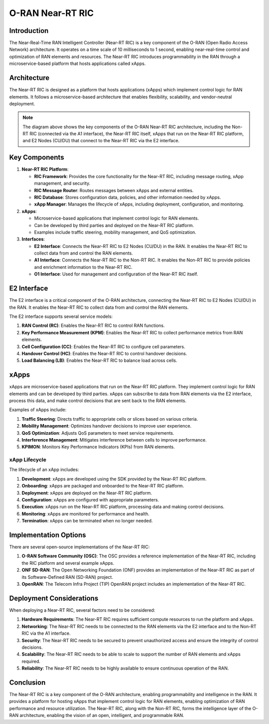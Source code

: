 O-RAN Near-RT RIC
=======================================

Introduction
-----------
The Near-Real-Time RAN Intelligent Controller (Near-RT RIC) is a key component of the O-RAN (Open Radio Access Network) architecture. It operates on a time scale of 10 milliseconds to 1 second, enabling near-real-time control and optimization of RAN elements and resources. The Near-RT RIC introduces programmability in the RAN through a microservice-based platform that hosts applications called xApps.

Architecture
-----------
The Near-RT RIC is designed as a platform that hosts applications (xApps) which implement control logic for RAN elements. It follows a microservice-based architecture that enables flexibility, scalability, and vendor-neutral deployment.

.. image:: ../../images-oran/near_rt_arch.png
   :alt: O-RAN Near-RT RIC Architecture
   :align: center
   :scale: 70%

.. note::
   The diagram above shows the key components of the O-RAN Near-RT RIC architecture, including the Non-RT RIC (connected via the A1 interface), the Near-RT RIC itself, xApps that run on the Near-RT RIC platform, and E2 Nodes (CU/DU) that connect to the Near-RT RIC via the E2 interface.

Key Components
-------------

1. **Near-RT RIC Platform**:

   - **RIC Framework**: Provides the core functionality for the Near-RT RIC, including message routing, xApp management, and security.
   - **RIC Message Router**: Routes messages between xApps and external entities.
   - **RIC Database**: Stores configuration data, policies, and other information needed by xApps.
   - **xApp Manager**: Manages the lifecycle of xApps, including deployment, configuration, and monitoring.

2. **xApps**:

   - Microservice-based applications that implement control logic for RAN elements.
   - Can be developed by third parties and deployed on the Near-RT RIC platform.
   - Examples include traffic steering, mobility management, and QoS optimization.

3. **Interfaces**:

   - **E2 Interface**: Connects the Near-RT RIC to E2 Nodes (CU/DU) in the RAN. It enables the Near-RT RIC to collect data from and control the RAN elements.
   - **A1 Interface**: Connects the Near-RT RIC to the Non-RT RIC. It enables the Non-RT RIC to provide policies and enrichment information to the Near-RT RIC.
   - **O1 Interface**: Used for management and configuration of the Near-RT RIC itself.

E2 Interface
-----------
The E2 interface is a critical component of the O-RAN architecture, connecting the Near-RT RIC to E2 Nodes (CU/DU) in the RAN. It enables the Near-RT RIC to collect data from and control the RAN elements.

The E2 interface supports several service models:

1. **RAN Control (RC)**: Enables the Near-RT RIC to control RAN functions.
2. **Key Performance Measurement (KPM)**: Enables the Near-RT RIC to collect performance metrics from RAN elements.
3. **Cell Configuration (CC)**: Enables the Near-RT RIC to configure cell parameters.
4. **Handover Control (HC)**: Enables the Near-RT RIC to control handover decisions.
5. **Load Balancing (LB)**: Enables the Near-RT RIC to balance load across cells.

xApps
-----
xApps are microservice-based applications that run on the Near-RT RIC platform. They implement control logic for RAN elements and can be developed by third parties. xApps can subscribe to data from RAN elements via the E2 interface, process this data, and make control decisions that are sent back to the RAN elements.

Examples of xApps include:

1. **Traffic Steering**: Directs traffic to appropriate cells or slices based on various criteria.
2. **Mobility Management**: Optimizes handover decisions to improve user experience.
3. **QoS Optimization**: Adjusts QoS parameters to meet service requirements.
4. **Interference Management**: Mitigates interference between cells to improve performance.
5. **KPIMON**: Monitors Key Performance Indicators (KPIs) from RAN elements.

xApp Lifecycle
~~~~~~~~~~~~~
The lifecycle of an xApp includes:

1. **Development**: xApps are developed using the SDK provided by the Near-RT RIC platform.
2. **Onboarding**: xApps are packaged and onboarded to the Near-RT RIC platform.
3. **Deployment**: xApps are deployed on the Near-RT RIC platform.
4. **Configuration**: xApps are configured with appropriate parameters.
5. **Execution**: xApps run on the Near-RT RIC platform, processing data and making control decisions.
6. **Monitoring**: xApps are monitored for performance and health.
7. **Termination**: xApps can be terminated when no longer needed.

Implementation Options
---------------------
There are several open-source implementations of the Near-RT RIC:

1. **O-RAN Software Community (OSC)**: The OSC provides a reference implementation of the Near-RT RIC, including the RIC platform and several example xApps.
2. **ONF SD-RAN**: The Open Networking Foundation (ONF) provides an implementation of the Near-RT RIC as part of its Software-Defined RAN (SD-RAN) project.
3. **OpenRAN**: The Telecom Infra Project (TIP) OpenRAN project includes an implementation of the Near-RT RIC.

Deployment Considerations
------------------------
When deploying a Near-RT RIC, several factors need to be considered:

1. **Hardware Requirements**: The Near-RT RIC requires sufficient compute resources to run the platform and xApps.
2. **Networking**: The Near-RT RIC needs to be connected to the RAN elements via the E2 interface and to the Non-RT RIC via the A1 interface.
3. **Security**: The Near-RT RIC needs to be secured to prevent unauthorized access and ensure the integrity of control decisions.
4. **Scalability**: The Near-RT RIC needs to be able to scale to support the number of RAN elements and xApps required.
5. **Reliability**: The Near-RT RIC needs to be highly available to ensure continuous operation of the RAN.

Conclusion
---------
The Near-RT RIC is a key component of the O-RAN architecture, enabling programmability and intelligence in the RAN. It provides a platform for hosting xApps that implement control logic for RAN elements, enabling optimization of RAN performance and resource utilization. The Near-RT RIC, along with the Non-RT RIC, forms the intelligence layer of the O-RAN architecture, enabling the vision of an open, intelligent, and programmable RAN.
